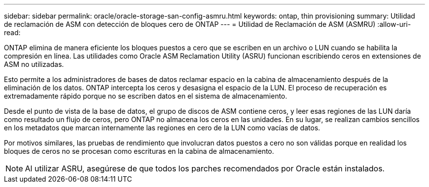 ---
sidebar: sidebar 
permalink: oracle/oracle-storage-san-config-asmru.html 
keywords: ontap, thin provisioning 
summary: Utilidad de reclamación de ASM con detección de bloques cero de ONTAP 
---
= Utilidad de Reclamación de ASM (ASMRU)
:allow-uri-read: 


[role="lead"]
ONTAP elimina de manera eficiente los bloques puestos a cero que se escriben en un archivo o LUN cuando se habilita la compresión en línea. Las utilidades como Oracle ASM Reclamation Utility (ASRU) funcionan escribiendo ceros en extensiones de ASM no utilizadas.

Esto permite a los administradores de bases de datos reclamar espacio en la cabina de almacenamiento después de la eliminación de los datos. ONTAP intercepta los ceros y desasigna el espacio de la LUN. El proceso de recuperación es extremadamente rápido porque no se escriben datos en el sistema de almacenamiento.

Desde el punto de vista de la base de datos, el grupo de discos de ASM contiene ceros, y leer esas regiones de las LUN daría como resultado un flujo de ceros, pero ONTAP no almacena los ceros en las unidades. En su lugar, se realizan cambios sencillos en los metadatos que marcan internamente las regiones en cero de la LUN como vacías de datos.

Por motivos similares, las pruebas de rendimiento que involucran datos puestos a cero no son válidas porque en realidad los bloques de ceros no se procesan como escrituras en la cabina de almacenamiento.


NOTE: Al utilizar ASRU, asegúrese de que todos los parches recomendados por Oracle están instalados.

